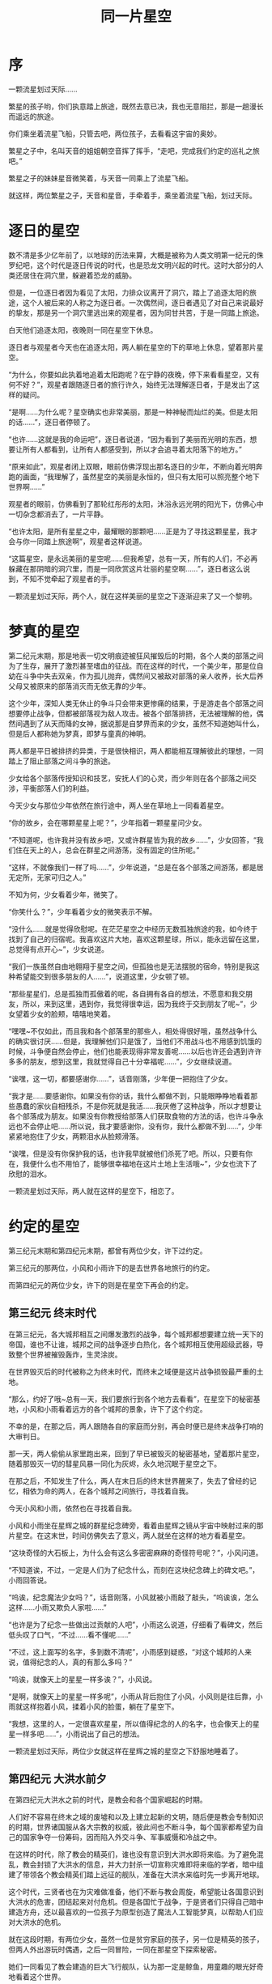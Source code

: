 #+hugo_base_dir: ~/yumieko/
#+hugo_section: fictions/the-same-galaxy
#+export_file_name: index.md
#+hugo_auto_set_lastmod: t
#+HUGO_PUBLISHDATE: 2025-06-21T06:41:00+08:00
#+hugo_custom_front_matter: toc true
#+filetags: 第六纪元 繁星时代 星空 友情
#+TITLE: 同一片星空

* 序
一颗流星划过天际……

繁星的孩子哟，你们执意踏上旅途，既然去意已决，我也无意阻拦，那是一趟漫长而遥远的旅途。

你们乘坐着流星飞船，只管去吧，两位孩子，去看看这宇宙的奥妙。

繁星之子中，名叫天音的姐姐朝空音挥了挥手，“走吧，完成我们约定的巡礼之旅吧。”

繁星之子的妹妹星音微笑着，与天音一同乘上了流星飞船。

就这样，两位繁星之子，天音和星音，手牵着手，乘坐着流星飞船，划过天际。

* 逐日的星空
数不清是多少亿年前了，以地球的历法来算，大概是被称为人类文明第一纪元的侏罗纪吧，这个时代是逐日传说的时代，也是恐龙文明兴起的时代。这时大部分的人类还居住在洞穴里，躲避着恐龙的威胁。

但是，一位逐日者因为看见了太阳，力排众议离开了洞穴，踏上了追逐太阳的旅途，这个人被后来的人称之为逐日者。一次偶然间，逐日者遇见了对自己来说最好的挚友，那是另一个洞穴里逃出来的观星者，因为同甘共苦，于是一同踏上旅途。

白天他们追逐太阳，夜晚则一同在星空下休息。

逐日者与观星者今天也在追逐太阳，两人躺在星空的下的草地上休息，望着那片星空。

“为什么，你要如此执着地追着太阳跑呢？在宁静的夜晚，停下来看看星空，又有何不好？”，观星者跟随逐日者的旅行许久，始终无法理解逐日者，于是发出了这样的疑问。

“是啊……为什么呢？星空确实也非常美丽，那是一种神秘而灿烂的美。但是太阳的话……”，逐日者停顿了。

“也许……这就是我的命运吧”，逐日者说道，“因为看到了美丽而光明的东西，想要让所有人都看到，让所有人都感受到，所以才会追寻着太阳落下的地方。”

“原来如此”，观星者闭上双眼，眼前仿佛浮现出那名逐日的少年，不断向着光明奔跑的画面，“我理解了，虽然星空的美丽是永恒的，但只有太阳可以照亮整个地下世界啊……”

观星者的眼前，仿佛看到了那轮红彤彤的太阳，沐浴永远光明的阳光下，仿佛心中一切杂念都消去了，一片平静。

“也许太阳，是所有星星之中，最耀眼的那颗吧……正是为了寻找这颗星星，我才会与你一同踏上旅途啊”，观星者这样说道。

“这篇星空，是永远美丽的星空呢……但我希望，总有一天，所有的人们，不必再躲藏在那阴暗的洞穴里，而是一同欣赏这片壮丽的星空啊……”，逐日者这么说到，不知不觉牵起了观星者的手。

一颗流星划过天际，两个人，就在这样美丽的星空之下逐渐迎来了又一个黎明。

* 梦真的星空
第二纪元末期，那是地表一切文明痕迹被狂风摧毁后的时期，各个人类的部落之间为了生存，展开了激烈甚至嗜血的征战。而在这样的时代，一个美少年，那是位自幼在斗争中失去双亲，作为孤儿抛弃，偶然间又被敌对部落的亲人收养，长大后养父母又被原来的部落消灭而无依无靠的少年。

这个少年，深知人类无休止的争斗只会带来更惨痛的结果，于是游走各个部落之间想要停止战争，但都被部落视为敌人攻击。被各个部落排挤，无法被理解的他，偶然间遇到了从天而降的女神，据说那是自梦界而来的少女，虽然不知道她叫什么，但是后人都称她为梦真，即梦与童真的神明。

两人都是平日被排挤的异类，于是很快相识，两人都能相互理解彼此的理想，一同踏上了阻止部落之间斗争的旅途。

少女给各个部落传授知识和技艺，安抚人们的心灵，而少年则在各个部落之间交涉，平衡部落人们的利益。

今天少女与那位少年依然在旅行途中，两人坐在草地上一同看着星空。

“你的故乡，会在哪颗星星上呢？”，少年指着一颗星星问少女。

“不知道呢，也许我并没有故乡吧，又或许群星皆为我的故乡……”，少女回答，“我们住在天上的人，总会在群星之间游荡，没有固定的住所呢。”

“这样，不就像我们一样了吗……”，少年说道，“总是在各个部落之间游荡，都是居无定所，无家可归之人。”

不知为何，少女看着少年，微笑了。

“你笑什么？”，少年看着少女的微笑表示不解。

“没什么……就是觉得欣慰呢。在茫茫星空之中经历无数孤独旅途的我，如今终于找到了自己的归宿呢。我喜欢这片大地，喜欢这颗星球，所以，能永远留在这里，总觉得有点开心~”，少女说道。

“我们一族虽然自由地翱翔于星空之间，但孤独也是无法摆脱的宿命，特别是我这种希望能交到很多朋友的人……”，说道这里，少女顿了顿。

“那些星星们，总是孤独而孤傲着的呢，各自拥有各自的想法，不愿意和我交朋友，所以，来到这里，遇到你，我觉得很幸运，因为我终于交到朋友了呢~”，少女望着少女的脸颊，嘻嘻地笑着。

“嘿嘿~不仅如此，而且我和各个部落里的那些人，相处得很好哦，虽然战争什么的确实很讨厌……但是，我理解他们只是饿了，当他们不用战斗也不用感到饥饿的时候，斗争便自然会停止，他们也能表现得非常友善呢……以后也许还会遇到许许多多的朋友，想到这里，我就觉得自己十分幸福呢……”，少女继续说道。

“诶嘿，这一切，都要感谢你……”，话音刚落，少年便一把抱住了少女。

“我才是……要感谢你。如果没有你的话，我什么都做不到，只能眼睁睁地看着那些愚蠢的家伙自相残杀，不是你死就是我活……我厌倦了这种战争，所以才想要让各个部落成为朋友。如果没有你教授给部落人们获取食物的方法的话，也许斗争永远也不会停止吧……所以说，我才要感谢你，没有你，我什么都做不到……”，少年紧紧地抱住了少女，两颗泪水从脸颊滑落。

“诶嘿，但是没有你保护我的话，也许我早就被他们杀死了吧。所以，只要有你在，我便什么也不用怕了，能够很幸福地在这片土地上生活哦~”，少女也流下了欣慰的泪水。

一颗流星划过天际，两人就在这样的星空下，相恋了。

* 约定的星空
第三纪元末期和第四纪元末期，都曾有两位少女，许下过约定。

第三纪元的那两位，小风和小雨许下的是去世界各地旅行的约定。

而第四纪元的两位少女，许下的则是在星空下再会的约定。

** 第三纪元 终末时代
在第三纪元，各大城邦相互之间爆发激烈的战争，每个城邦都想要建立统一天下的帝国，谁也不让谁，城邦之间的战争逐步白热化，各个城邦相互使用超级武器，导致整个世界被摧毁轰炸，生灵涂炭。

在世界毁灭后的时代被称之为终末时代，而终末之域便是这片战争损毁最严重的土地。

“那么，约好了哦~总有一天，我们要旅行到各个地方去看看”，在星空下的秘密基地，小风和小雨看着远方的各个城邦的景象，许下了这个约定。

不幸的是，在那之后，两人跟随各自的家庭而分别，再会时便已是终末战争打响的大审判日。

那一天，两人偷偷从家里跑出来，回到了早已被毁灭的秘密基地，望着那片星空，随着那毁灭一切的彗星风暴一同化为灰烬，永久地沉眠于星空之下。

在那之后，不知发生了什么，两人在末日后的终末世界醒来了，失去了曾经的记忆，相依为命的两人，在各个城邦之间旅行，寻找着自我。

今天小风和小雨，依然也在寻找着自我。

小风和小雨坐在星辉之城的群星纪念碑旁，看着由星辉之镜从宇宙中映射过来的那片星空。在这末世，时间仿佛失去了意义，两人就坐在这样的地方看着星空。

“这块奇怪的大石板上，为什么会有这么多密密麻麻的奇怪符号呢？”，小风问道。

“不知道诶，不过，一定是人们为了纪念什么，而刻在这块纪念碑上的碑文吧。”，小雨回答说。

“呜诶，纪念魔法少女吗？”，话音刚落，小风就被小雨敲了敲头，“呜诶诶，怎么这样……小雨又欺负人家啦……”

“也许是为了纪念一些做出过贡献的人吧”，小雨这么说道，仔细看了看碑文，然后低头叹了口气，“不过……看不懂呢……”

“不过，这上面写的名字，多到数不清呢”，小雨感到疑惑，“对这个城邦的人来说，值得纪念的人，真的有那么多吗？”

“呜诶，就像天上的星星一样多诶？”，小风说。

“是啊，就像天上的星星一样多呢”，小雨从背后抱住了小风，小风则是往后靠，小雨就这样抱着小风，揉着小风的脸蛋，躺在了星空下。

“我想，这里的人，一定很喜欢星星，所以值得纪念的人的名字，也会像天上的星星一样多吧……”，小雨说出了自己的想法。

一颗流星划过天际，两位少女就这样在星辉之城的星空之下舒服地睡着了。

** 第四纪元 大洪水前夕
在第四纪元大洪水之前的时代，是教会和各个国家崛起的时期。

人们好不容易在终末之域的废墟和以及上建立起新的文明，随后便是教会专制知识的时期，世界诸国服从各大宗教的权威，彼此间也不断斗争，每个国家都希望为自己的国家争夺一份筹码，因而陷入外交斗争、军事威慑和冷战之中。

在这样的时代，除了教会的精英们，谁也没有意识到大洪水即将来临。为了避免混乱，教会封锁了大洪水的信息，并大力封杀一切宣称灾难即将来临的学者，暗中组建了带领各个教会精英们踏上远征的舰队，准备在大洪水来临时先一步离开地球。

这个时代，三贤者也在为灾难做准备，他们不断与教会周旋，希望能让各国意识到大洪水的危害，团结起来对付危机。但是各国忙于战争，于是贤者们只得自己暗中建造方舟，还以最喜欢的一位孩子为原型创造了魔法人工智能梦真，以帮助人们应对大洪水的危机。

就在这段时期，有两位少女，虽然一位是贫穷家庭的孩子，另一位是精英的孩子，但两人外出游玩时偶遇，之后一同冒险，一同在那星空下探索秘密。

她们一同看见了教会建造的巨大飞行舰队，认为那一定是鲸鱼，用童趣的眼光好奇地看着这个世界。

分别时，两人在这星空下，许下了再会的约定。
“约好了哦~，等我们长大后，无论过去多久，一定还要来这里继续探寻星星的秘密哦~”

“嗯，一定会的，希望总有一天我们会再会……”

两位少女是这样说着，其实两个人那天，都在故作坚强，强忍着的泪水，在分别之后决堤。

许多年过去了，两位少女并没有像她们所想的那样迎来再会，而是分隔天涯海角。

精英的那位少女成为了学者，找到了宇宙的真相和最新的理论，却被当作异教徒打压。

而贫穷的那位，家里为了生活忙碌而不断奔波，却依然仰望星空，控诉那些大人们实在太过无聊。

就在大洪水前夕的那天，教会的飞船也即将从宇宙中启航。

贫穷家的那位少女，站在那约定的地点，一片蓝的地面上，仰望着上方习以为常的飞船以及星空景观。

而另一位少女，站在那飞船的顶端，准备从天空中一跃而下，以实现两个人再会的约定……

在这天前夜，两个人仰望着同一片星空，做着最后的致辞。

站在地面上的少女自言自语着，“你啊，其实是个爱哭鬼呢，却总是在故作坚强……现在我又来到了这个地方哦。”

“彼方的那个你，还好吗？我好想像天空中的彗星一样，立刻飞到你的身边呢……”

“那些大人什么的，天天只想着钱，看不到美丽的星空，真是太无聊了，太可悲了……最讨厌了……”

“我说你啊……和我一起去冒险好吗？把那些大人们全都忘掉吧，难道真要像他们一样成为无聊的机器吗……？”

仿佛心有灵犀一般，站在飞船上的少女说道，“你啊……好像真是个爱哭鬼呢，总是在故作坚强……”

“多想再和你一起冒险啊，我想探寻那星空的奥秘，我好想给你展示那星空的真相……”

“虽然我早已因为研究禁忌的学术，被教会废除了学者的名号，但我想，你应该会相信我所解释的那个宇宙真相的吧……”

“在这个世界上，也许最懂我的人，还是你啊……”

站在地面上的少女说，“要是放弃就好了……所有人都是这么对我说的，但是……”

她用魔法相机，显示出了几张照片。

“呜呜呜……这些照片，一直都是当年拍的哦，彼方的那个你啊……我想你一定还记得我吧……要是能到约定的地点，就好了……”

站在飞船上的少女说道，“一旦离开了这个地球，就再也无法见到你了呢……想想就寂寞，要是跳下去就好了，结束一切，我想永远在这片土地上和你在一起……好想再会……”

一道流星划过天际，两位少女，即使分隔彼方，但依然一同望着这片星空，异口同声地说，“来吧……，在这片星空下，迎接我们的再会吧！”

* 香格里拉的星空
大洪水的浩劫后，留在地球上的人类幸存者氛围两批，一批躲在了世界最高原的避难所，建立了香格里拉文明。另一批则迁徙到世界各地，建立了科技文明。

许多年后，在香格里拉，这一代的香格里拉向导风信子在忘忧草的平原中偶然遇见了突然出现在香格里拉的神秘少女，小萱。从见面的那一刻起，风信子便喜欢上了小萱，她总是担心这孩子的安危，于是总是追着活泼的小萱到处乱跑。小萱虽然如同小动物一般，并不擅长说人类的语言，但是对香格里拉各个地方都充满着好奇，总是在各个地方到处乱跑，风信子为了追小萱，也跟着小萱在各地旅行。

今天风信子也在香格里拉的平原上追逐着小萱。

“等等我啦，小萱”，一如既往地呼喊声，风信子气喘吁吁地在星空下奔跑着。

“哼哼哼哼嘿嘿嘿嘿”，小萱只是笑着，在这片星空下跑来跑去。

不过追逐终会疲劳，“呼……”，小萱终于累得跑不动了，于是风信子看准时机扑过去。

“抓到你了~小萱~”，风信子得意洋洋地笑着，仿佛不会放跑眼前的猎物一般，紧紧地抱着小萱不放手。

“哼哼哼哼嘿嘿嘿嘿~”，小萱像是小动物一样发出哼哼嘿嘿的声音。

“不行……你这孩子，还是像往常一样可爱呢~”，风信子笑着抱着小萱，两人尽情地缠绵在了一起，做着可爱的事情。

“不过话说回来，真的感谢小萱你哦~如果没有小萱的话，我也不会看到这么多不可思议的事物了呢”，风信子说道，“即便是在这片一如既往的花海，夜晚来观赏星空，也会有不一样的感受呢~”

“嘿嘿嘿~”，小萱得意的笑着，发出可爱的声音。

此时，星空的光亮增强，在星空的照耀下，随着萤火虫的舞动，周围的风信子花，竟然发出了五颜六色的光芒。

“真的好厉害耶，在星空的照耀下，这里的风信子花，也会发出前所未有的色彩呢。”，风信子对小萱笑着，“最喜欢你了哦~小萱……”

“你知道为什么我喜欢风信子花吗？小萱”，风信子开始自言自语说。

“因为，在香格里拉，在梦真那孩子的守护与注视下，这里的生活，就如同风信子一般丰富多彩呢……”风信子说道，“也许，风信子这种花，正是代表了我对香格里拉之爱的花吧……”

“呜呼呼……”，小萱似乎感觉到了疲劳，开始自顾自地在这片星空下睡着了。

“真是的，这孩子……在这种地方睡着，会着凉的啦~”，风信子对小萱露出了姨母般的微笑，“不过，真拿你没办法呢……”

一道流星划过天际，风信子拿出事先准备好的被子，就在这片星空下的花海之中，和小萱一起盖上被子睡着了。

* 
